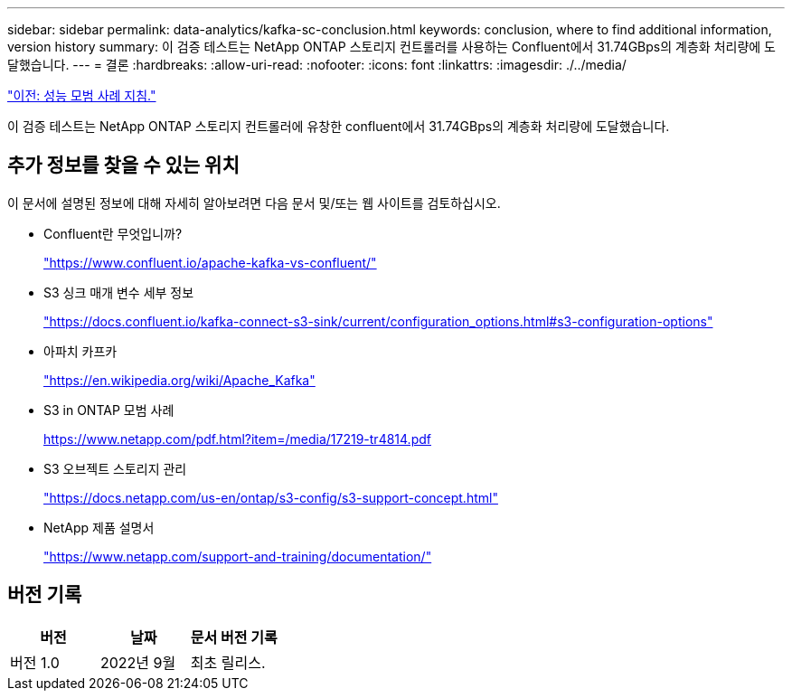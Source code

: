 ---
sidebar: sidebar 
permalink: data-analytics/kafka-sc-conclusion.html 
keywords: conclusion, where to find additional information, version history 
summary: 이 검증 테스트는 NetApp ONTAP 스토리지 컨트롤러를 사용하는 Confluent에서 31.74GBps의 계층화 처리량에 도달했습니다. 
---
= 결론
:hardbreaks:
:allow-uri-read: 
:nofooter: 
:icons: font
:linkattrs: 
:imagesdir: ./../media/


link:kafka-sc-performance-best-practice-guidelines.html["이전: 성능 모범 사례 지침."]

이 검증 테스트는 NetApp ONTAP 스토리지 컨트롤러에 유창한 confluent에서 31.74GBps의 계층화 처리량에 도달했습니다.



== 추가 정보를 찾을 수 있는 위치

이 문서에 설명된 정보에 대해 자세히 알아보려면 다음 문서 및/또는 웹 사이트를 검토하십시오.

* Confluent란 무엇입니까?
+
https://www.confluent.io/apache-kafka-vs-confluent/["https://www.confluent.io/apache-kafka-vs-confluent/"^]

* S3 싱크 매개 변수 세부 정보
+
https://docs.confluent.io/kafka-connect-s3-sink/current/configuration_options.html["https://docs.confluent.io/kafka-connect-s3-sink/current/configuration_options.html#s3-configuration-options"^]

* 아파치 카프카
+
https://en.wikipedia.org/wiki/Apache_Kafka["https://en.wikipedia.org/wiki/Apache_Kafka"^]

* S3 in ONTAP 모범 사례
+
https://www.netapp.com/pdf.html?item=/media/17219-tr4814.pdf["https://www.netapp.com/pdf.html?item=/media/17219-tr4814.pdf"^]

* S3 오브젝트 스토리지 관리
+
https://docs.netapp.com/us-en/ontap/s3-config/s3-support-concept.html["https://docs.netapp.com/us-en/ontap/s3-config/s3-support-concept.html"^]

* NetApp 제품 설명서
+
https://www.netapp.com/support-and-training/documentation/["https://www.netapp.com/support-and-training/documentation/"^]





== 버전 기록

|===
| 버전 | 날짜 | 문서 버전 기록 


| 버전 1.0 | 2022년 9월 | 최초 릴리스. 
|===